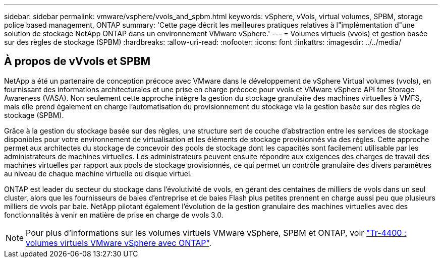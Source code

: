 ---
sidebar: sidebar 
permalink: vmware/vsphere/vvols_and_spbm.html 
keywords: vSphere, vVols, virtual volumes, SPBM, storage police based management, ONTAP 
summary: 'Cette page décrit les meilleures pratiques relatives à l"implémentation d"une solution de stockage NetApp ONTAP dans un environnement VMware vSphere.' 
---
= Volumes virtuels (vvols) et gestion basée sur des règles de stockage (SPBM)
:hardbreaks:
:allow-uri-read: 
:nofooter: 
:icons: font
:linkattrs: 
:imagesdir: ../../media/




== À propos de vVvols et SPBM

NetApp a été un partenaire de conception précoce avec VMware dans le développement de vSphere Virtual volumes (vvols), en fournissant des informations architecturales et une prise en charge précoce pour vvols et VMware vSphere API for Storage Awareness (VASA). Non seulement cette approche intègre la gestion du stockage granulaire des machines virtuelles à VMFS, mais elle prend également en charge l'automatisation du provisionnement du stockage via la gestion basée sur des règles de stockage (SPBM).

Grâce à la gestion du stockage basée sur des règles, une structure sert de couche d'abstraction entre les services de stockage disponibles pour votre environnement de virtualisation et les éléments de stockage provisionnés via des règles. Cette approche permet aux architectes du stockage de concevoir des pools de stockage dont les capacités sont facilement utilisable par les administrateurs de machines virtuelles. Les administrateurs peuvent ensuite répondre aux exigences des charges de travail des machines virtuelles par rapport aux pools de stockage provisionnés, ce qui permet un contrôle granulaire des divers paramètres au niveau de chaque machine virtuelle ou disque virtuel.

ONTAP est leader du secteur du stockage dans l'évolutivité de vvols, en gérant des centaines de milliers de vvols dans un seul cluster, alors que les fournisseurs de baies d'entreprise et de baies Flash plus petites prennent en charge aussi peu que plusieurs milliers de vvols par baie. NetApp pilotant également l'évolution de la gestion granulaire des machines virtuelles avec des fonctionnalités à venir en matière de prise en charge de vvols 3.0.


NOTE: Pour plus d'informations sur les volumes virtuels VMware vSphere, SPBM et ONTAP, voir https://www.netapp.com/pdf.html?item=/media/13555-tr4400.pdf["Tr-4400 : volumes virtuels VMware vSphere avec ONTAP"^].
